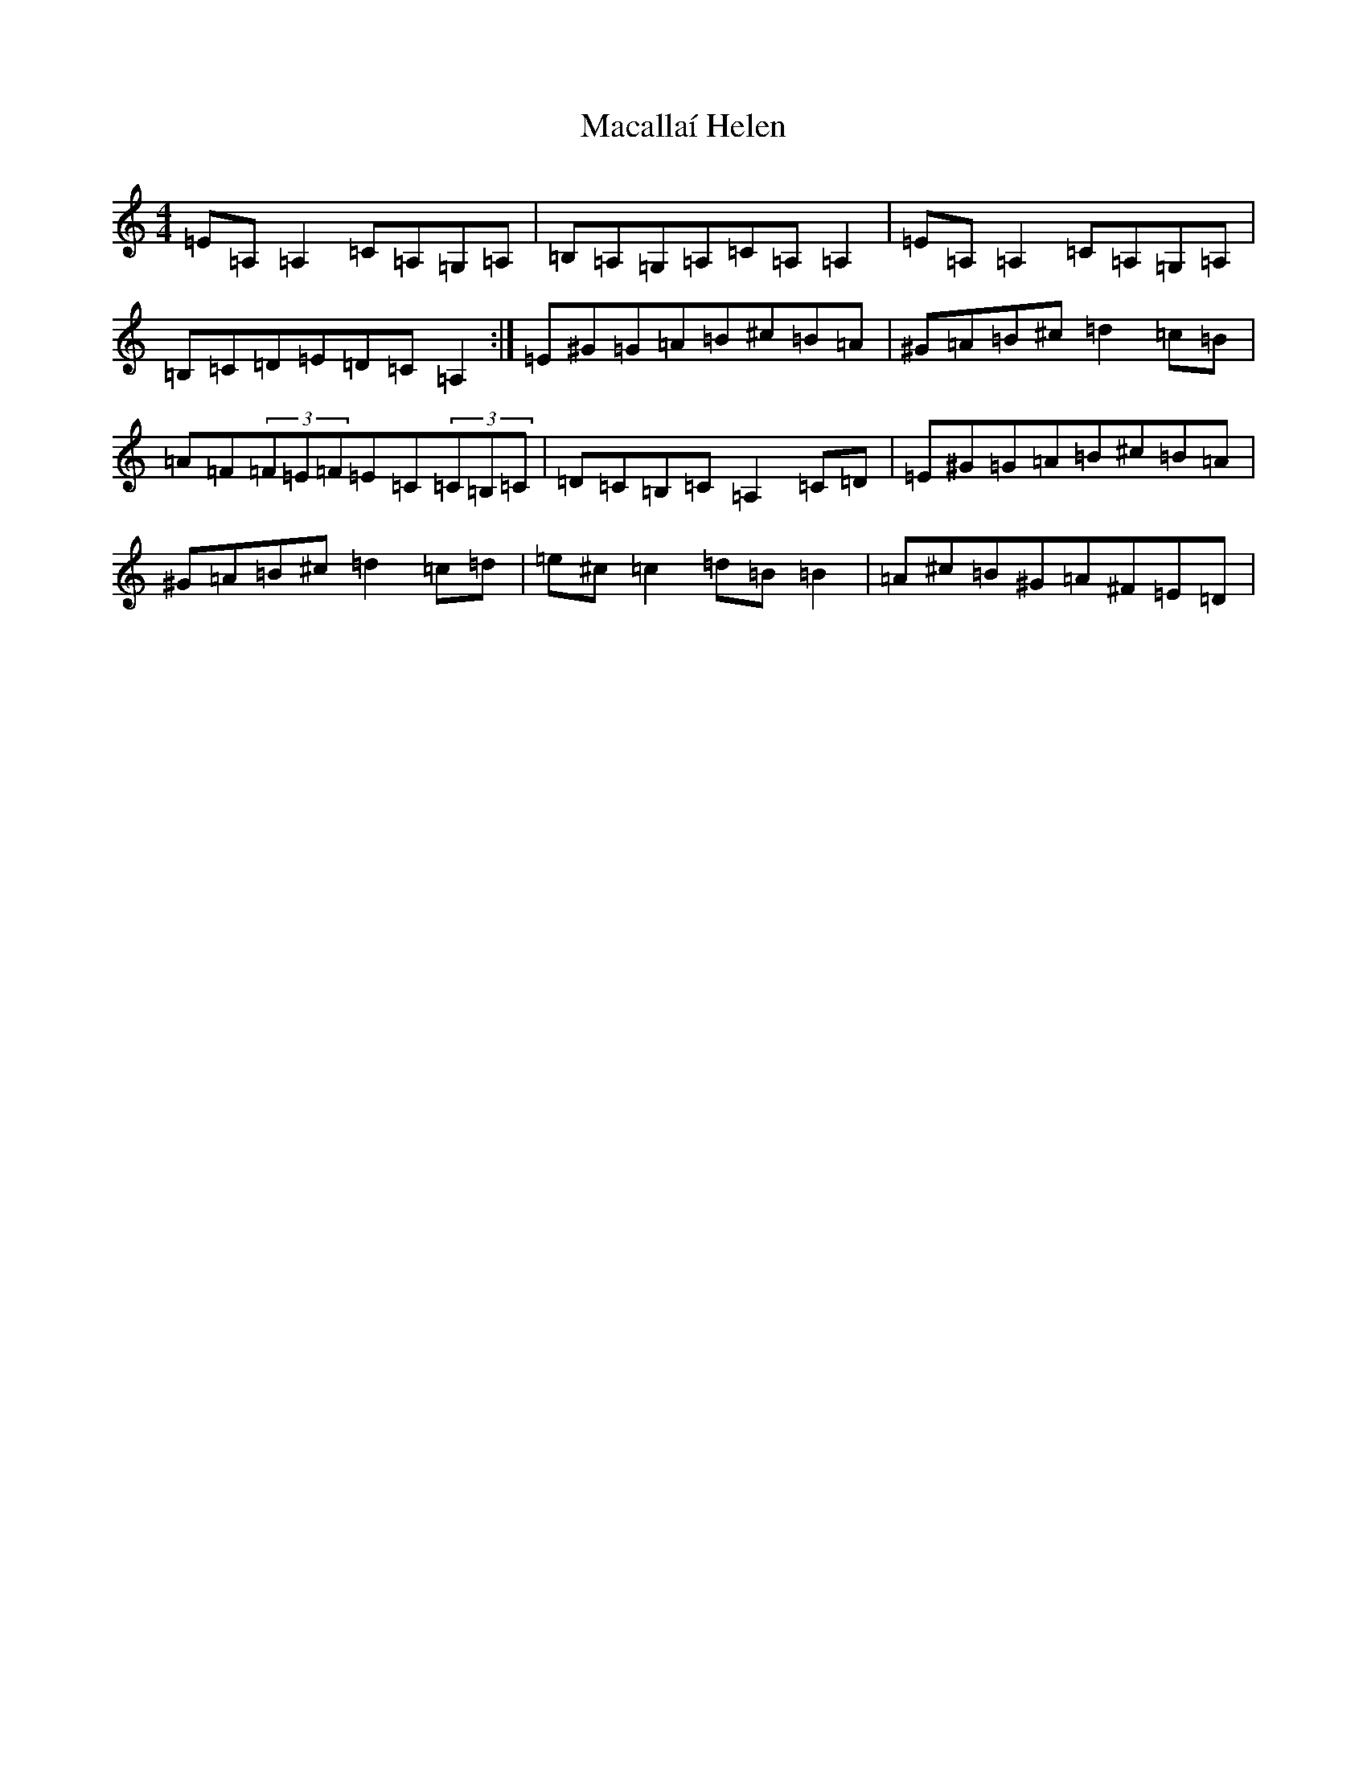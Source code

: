 X: 5193
T: Macallaí Helen
S: https://thesession.org/tunes/13644#setting24203
Z: G Major
R: hornpipe
M:4/4
L:1/8
K: C Major
=E=A,=A,2=C=A,=G,=A,|=B,=A,=G,=A,=C=A,=A,2|=E=A,=A,2=C=A,=G,=A,|=B,=C=D=E=D=C=A,2:|=E^G=G=A=B^c=B=A|^G=A=B^c=d2=c=B|=A=F(3=F=E=F=E=C(3=C=B,=C|=D=C=B,=C=A,2=C=D|=E^G=G=A=B^c=B=A|^G=A=B^c=d2=c=d|=e^c=c2=d=B=B2|=A^c=B^G=A^F=E=D|